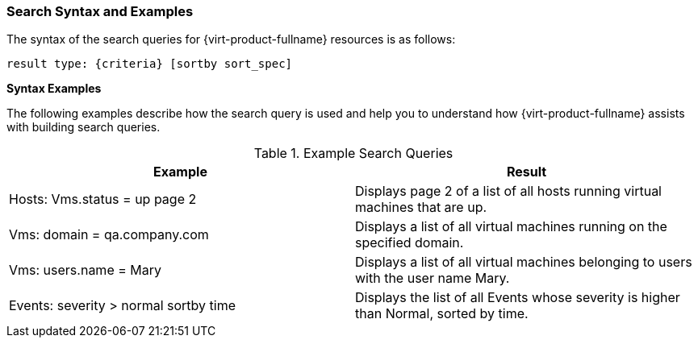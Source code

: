 :_content-type: REFERENCE
[id="Search_syntax_and_examples"]
=== Search Syntax and Examples

The syntax of the search queries for {virt-product-fullname} resources is as follows:

`result type: {criteria} [sortby sort_spec]`

*Syntax Examples*

The following examples describe how the search query is used and help you to understand how {virt-product-fullname} assists with building search queries.
[id="search_query_eg"]

.Example Search Queries
[options="header"]
|===
|Example |Result
|Hosts: Vms.status = up page 2 |Displays page 2 of a list of all hosts running virtual machines that are up.
|Vms: domain = qa.company.com |Displays a list of all virtual machines running on the specified domain.
|Vms: users.name = Mary |Displays a list of all virtual machines belonging to users with the user name Mary.
|Events: severity > normal sortby time |Displays the list of all Events whose severity is higher than Normal, sorted by time.
|===
